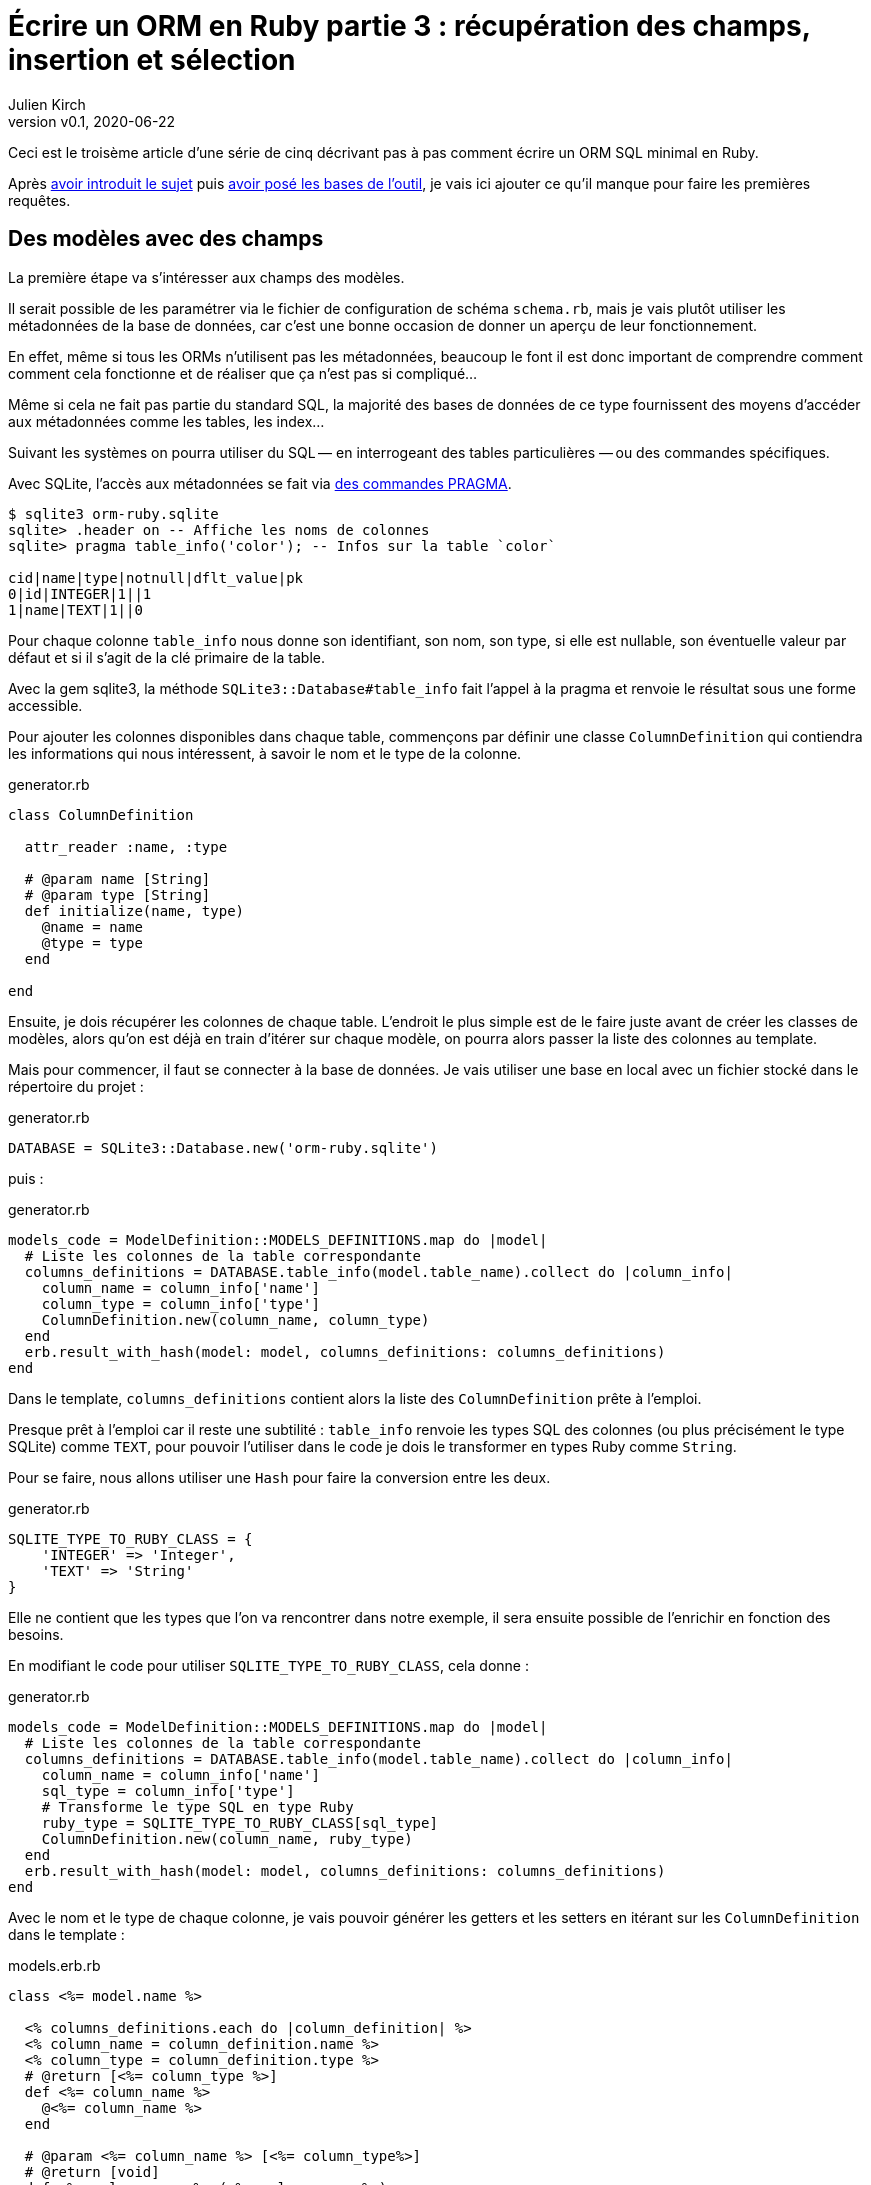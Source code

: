 [#ORM-3]
ifeval::["{doctype}" == "book"]
= Partie 3{nbsp}: récupération des champs, insertion et sélection
endif::[]
ifeval::["{doctype}" != "book"]
= Écrire un ORM en Ruby partie 3{nbsp}: récupération des champs, insertion et sélection
endif::[]
:author: Julien Kirch
:revnumber: v0.1
:revdate: 2020-06-22
:article_lang: fr
:article_description: Les premières requêtes
:article_image: map.png
ifndef::source-highlighter[]
:source-highlighter: pygments
:pygments-style: friendly
endif::[]

ifeval::["{doctype}" == "book"]
Après <<../ecrire-un-orm-en-ruby-1/README.adoc#ORM-1,avoir introduit le sujet>> puis <<../ecrire-un-orm-en-ruby-2/README.adoc#ORM-2,avoir posé les bases de l'outil>>, je vais ici ajouter ce qu'il manque pour faire les premières requêtes.
endif::[]
ifeval::["{doctype}" != "book"]
Ceci est le troisème article d'une série de cinq décrivant pas à pas comment écrire un ORM SQL minimal en Ruby.

Après link:../ecrire-un-orm-en-ruby-1/[avoir introduit le sujet] puis link:../ecrire-un-orm-en-ruby-2/[avoir posé les bases de l'outil], je vais ici ajouter ce qu'il manque pour faire les premières requêtes.
endif::[]

== Des modèles avec des champs

La première étape va s'intéresser aux champs des modèles.

Il serait possible de les paramétrer via le fichier de configuration de schéma `schema.rb`, mais je vais plutôt utiliser les métadonnées de la base de données, car c'est une bonne occasion de donner un aperçu de leur fonctionnement.

En effet, même si tous les ORMs n'utilisent pas les métadonnées, beaucoup le font il est donc important de comprendre comment comment cela fonctionne et de réaliser que ça n'est pas si compliqué…

Même si cela ne fait pas partie du standard SQL, la majorité des bases de données de ce type fournissent des moyens d'accéder aux métadonnées comme les tables, les index…

Suivant les systèmes on pourra utiliser du SQL&#8201;—{nbsp}en interrogeant des tables particulières{nbsp}—&#8201;ou des commandes spécifiques.

Avec SQLite, l'accès aux métadonnées se fait via link:https://www.sqlite.org/pragma.html[des commandes PRAGMA].


[source]
----
$ sqlite3 orm-ruby.sqlite
sqlite> .header on -- Affiche les noms de colonnes
sqlite> pragma table_info('color'); -- Infos sur la table `color`

cid|name|type|notnull|dflt_value|pk
0|id|INTEGER|1||1
1|name|TEXT|1||0
----

Pour chaque colonne `table_info` nous donne son identifiant, son nom, son type, si elle est nullable, son éventuelle valeur par défaut et si il s'agit de la clé primaire de la table.

Avec la gem sqlite3, la méthode `SQLite3::Database#table_info` fait l'appel à la pragma et renvoie le résultat sous une forme accessible.

Pour ajouter les colonnes disponibles dans chaque table, commençons par définir une classe `ColumnDefinition` qui contiendra les informations qui nous intéressent, à savoir le nom et le type de la colonne.

.generator.rb
[source,ruby]
----
class ColumnDefinition

  attr_reader :name, :type

  # @param name [String]
  # @param type [String]
  def initialize(name, type)
    @name = name
    @type = type
  end

end
----

Ensuite, je dois récupérer les colonnes de chaque table.
L'endroit le plus simple est de le faire juste avant de créer les classes de modèles, alors qu'on est déjà en train d'itérer sur chaque modèle, on pourra alors passer la liste des colonnes au template.

Mais pour commencer, il faut se connecter à la base de données.
Je vais utiliser une base en local avec un fichier stocké dans le répertoire du projet{nbsp}:

.generator.rb
[source,ruby]
----
DATABASE = SQLite3::Database.new('orm-ruby.sqlite')
----

puis{nbsp}:

.generator.rb
[source,ruby]
----
models_code = ModelDefinition::MODELS_DEFINITIONS.map do |model|
  # Liste les colonnes de la table correspondante
  columns_definitions = DATABASE.table_info(model.table_name).collect do |column_info|
    column_name = column_info['name']
    column_type = column_info['type']
    ColumnDefinition.new(column_name, column_type)
  end
  erb.result_with_hash(model: model, columns_definitions: columns_definitions)
end
----

Dans le template, `columns_definitions` contient alors la liste des `ColumnDefinition` prête à l'emploi.

Presque prêt à l'emploi car il reste une subtilité{nbsp}: `table_info` renvoie les types SQL des colonnes (ou plus précisément le type SQLite) comme `TEXT`, pour pouvoir l'utiliser dans le code je dois le transformer en types Ruby comme `String`.

Pour se faire, nous allons utiliser une `Hash` pour faire la conversion entre les deux.

.generator.rb
[source,ruby]
----
SQLITE_TYPE_TO_RUBY_CLASS = {
    'INTEGER' => 'Integer',
    'TEXT' => 'String'
}
----

Elle ne contient que les types que l'on va rencontrer dans notre exemple, il sera ensuite possible de l'enrichir en fonction des besoins.

En modifiant le code pour utiliser `SQLITE_TYPE_TO_RUBY_CLASS`, cela donne :

.generator.rb
[source,ruby]
----
models_code = ModelDefinition::MODELS_DEFINITIONS.map do |model|
  # Liste les colonnes de la table correspondante
  columns_definitions = DATABASE.table_info(model.table_name).collect do |column_info|
    column_name = column_info['name']
    sql_type = column_info['type']
    # Transforme le type SQL en type Ruby
    ruby_type = SQLITE_TYPE_TO_RUBY_CLASS[sql_type]
    ColumnDefinition.new(column_name, ruby_type)
  end
  erb.result_with_hash(model: model, columns_definitions: columns_definitions)
end
----

Avec le nom et le type de chaque colonne, je vais pouvoir générer les getters et les setters en itérant sur les `ColumnDefinition` dans le template{nbsp}:

.models.erb.rb
[source]
----
class <%= model.name %>

  <% columns_definitions.each do |column_definition| %>
  <% column_name = column_definition.name %>
  <% column_type = column_definition.type %>
  # @return [<%= column_type %>]
  def <%= column_name %>
    @<%= column_name %>
  end

  # @param <%= column_name %> [<%= column_type%>]
  # @return [void]
  def <%= column_name %>=(<%= column_name %>)
    @<%= column_name %> = <%= column_name %>
  end
  <% end %>

end
----

Ce qui donne ce résultat{nbsp}:

.models.rb
[source,ruby]
----
class Model

  # @return [Integer]
  def id
    @id
  end

  # @param id [Integer]
  # @return [void]
  def id=(id)
    @id = id
  end
  
  # @return [String]
  def name
    @name
  end

  # @param name [String]
  # @return [void]
  def name=(name)
    @name = name
  end
end
# …
----

Ce qui permet d'écrire{nbsp}:

[source,ruby]
----
require_relative 'models'

black = Color.new
black.name = 'Black'
----

On peut voir ici l'intérêt de la génération de code à froid{nbsp}: on peut facilement consulter les méthodes disponibles avec leurs informations de type.
Avec un IDE on peut même disposer de l'autocomplétion.

En cas d'évolution d'un modèle, l'évolution sera visible dans les classes générées.

Je ne l'utilise pas dans mon exemple, mais l'information de nullabilité des colonnes peut servir pour renseigner la nullabilité des paramètres ou des retours des méthodes.

== L'insertion

Une fois qu'on a la liste des champs et qu'il est possible de leur attribuer des valeurs, il est temps de pouvoir insérer ces données dans la base, en ajoutant une méthode `insert` aux modèles.

Pour cela il faut générer ce type de requêtes{nbsp}:

[source,sql]
----
INSERT INTO table_name
  (column_name_1, column_name_2)
  values (column_value_1, column_value_2)
----

Pour partager le code entre les modèles, je vais ajouter une classe `Model` qui sera parente des classes de modèles.

.model.rb
[source,ruby]
----
# @abstract
class Model
end
----

Je la marque comme abstraite avec `@abstract` pour indiquer qu'elle n'est pas utilisable directement mais qu'on doit passer par les classes dérivées.

Pour générer les requêtes d'insertion, je vais avoir besoin du nom de la table et de la liste des colonnes de chaque modèle.
Pour cela je vais ajouter des méthodes de classes pour récupérer les valeurs.

Je les déclare dans la classe parente{nbsp}:

.model.rb
[source,ruby]
----
# @abstract
class Model

  # Méthode à implémenter dans les sous-classes
  # @abstract
  # @return [String]
  def self.table_name
    raise NotImplementedError
  end

  # Méthode à implémenter dans les sous-classes
  # @abstract
  # @return [Array<String>]
  def self.columns
    raise NotImplementedError
  end
end
----

Puis je les ajoute au template de modèle, avec la déclaration de l'héritage{nbsp}:

.models.erb.rb
[source]
----
class <%= model.name %> < Model
  # @return [String]
  def self.table_name
      '<%= model.table_name %>'
  end

  # @return [Array<String>]
  def self.columns
      <%= columns_definitions.map do |column_definition|
        column_definition.name
      end %>
  end
end
----

Ce qui donne, après avoir relançé la génération avec la commande `rake generate_models`{nbsp}:

.models.rb
[source,ruby]
----
class Color < Model

  # @return [String]
  def self.table_name
      'color'
  end

  # @return [Array<String>]
  def self.columns
      ["id", "name"]
  end

  # …
end
----

Avec ces méthodes je peux générer la requête, en ajoutant une connexion à la base pour pouvoir l'exécuter.

Pour la requête je vais utiliser la méthode `SQLite3::Database#execute`, qui permet de passer les valeurs des colonnes en paramètre plutôt que de les mettre dans le corps de la requête, ce qui donnera ce genre d'appel{nbsp}:

[source,ruby]
----
DATABASE.execute('INSERT INTO color (name) values (?)', ['Black'])
----

Cette syntaxe permet d'éviter d'avoir à se préoccuper du format à utiliser pour passer les valeurs à la base, cela simplifie le code et évite d'introduire des risques de sécurité en cas de problème d'échappement.

Dans notre cas les valeurs des `id` des modèles ne doivent pas être insérées car elles sont gérées par la base, c'est pour cela que les colonnes `id` sont déclarées en `AUTOINCREMENT`.
Cela simplifie le code et fournit une garantie d'unicité dans le cas d'une base SQL standard.

La manière de s'y prendre n'est pas standardisée et dépend donc de la base de données.
Il y a deux grandes approches{nbsp}: soit les valeurs sont retournées par la requête d'insertion, ou une requête spécifique permet de récupérer les `id` des valeurs qu'on vient d'insérer.

SQLite utilise la deuxième solution via link:https://www.sqlite.org/lang_corefunc.html#last_insert_rowid[`last_insert_rowid()`].

.model.rb
[source,ruby]
----
require 'sqlite3'

# @abstract
class Model

  # Connection à la base pour executer les requêtes
  DATABASE = SQLite3::Database.new('orm-ruby.sqlite')

  # @return [void]
  def insert
    # Liste des noms de colonnes sans la colonne id
    # car les valeurs des ids sont gérées par la base
    columns_names_except_id = self.class.columns.
        select { |column| column != 'id' }

    # Noms des colonnes échappées pour éviter 
    # les problèmes avec des guillemets et d'autres symboles
    quoted_columns_names_except_id = columns_names_except_id.
        map { |column_name| SQLite3::Database.quote(column_name) }

    # Valeurs des colonnes à part la colonne 'id'
    columns_values_except_id = columns_names_except_id.
        map { |column_name| self.send(column_name) }

    # Les requêtes vont ressembler à
    # INSERT INTO table_name
    #   (column_name_1, column_name_2)
    #   VALUES (?, ?)
    DATABASE.execute(
        "INSERT INTO #{SQLite3::Database.quote(self.class.table_name)} " +
            "(#{quoted_columns_names_except_id.join(', ')}) " +
            "VALUES (#{Array.new(columns_names_except_id.length, '?').join(', ')})",
        columns_values_except_id
    )

    # Définit la valeur  du champ `id` du modèle
    # en récupérant la valeur attribuée par la base
    self.id = DATABASE.last_insert_row_id
  end
end
----

Les méthodes `table_name` et `columns` étant implémentées dans chaque classe de modèle, utiliser `self.class.table_name` et `self.class.columns` dans la classe parente `Model` appellera bien la méthode spécifique de chaque modèle plutôt que les méthodes de la classe `Model`.

Avec ce code, on peut enfin insérer les données{nbsp}:

.script.rb
[source,ruby]
----
require_relative 'model'
require_relative 'models'

black = Color.new
black.name = 'Black'
black.insert

brick = Brick.new
brick.color_id = black.id
brick.name = 'Awesome brick'
brick.description = 'This brick is awesome'
brick.insert
----

On peut vérifier dans la base que tout s'est bien passé{nbsp}:

[source,bash]
----
$bundle exec ruby script.rb
$ sqlite3 orm-ruby.sqlite

sqlite> select * from color;

1|Black

sqlite> select * from brick;

1|Awesome brick|This brick is awesome|1
----

== La récupération

Maintenant que je peux insérer des données, je vais pouvoir m'intéresser à leur récupération.

Je commence par m'occuper de la récupération de l'intégralité des données d'une table en ajoutant une méthode de classe `all` aux modèles.

Cela permettra des appels du type{nbsp}:

[source,ruby]
----
Color.all
----

En SQL cela donne ce type de requêtes{nbsp}:

[source,sql]
----
SELECT column_name_1, column_name_2
  FROM table_name
----

Les noms de la table et des colonnes sont à disposition pour construire la requête.

Une fois les valeurs récupérées, pour chaque ligne trouvée il faut créer une instance de la classe du modèle et attribuer leurs valeurs aux différents champs.

Les noms des attributs étant les mêmes que ceux des colonnes, pour chaque colonne `nom_de_colonne`, j'appellerait le setter `nom_de_colonne=` via la méthode `send` qui permet d'appeler une méthode dynamiquement à partir de son nom.

À l'inverse du cas précédent, il nous faudra également récupérer la valeur de la colonne `id`.

.model.rb
[source,ruby]
----
class Model
  # @return [Array]
  def self.all
    quoted_columns_names = columns.
        map { |column_name| SQLite3::Database.quote(column_name) }

    # Les requêtes vont ressembler à
    # SELECT column_name_1, column_name_2
    #   FROM table_name
    DATABASE.execute(
        "SELECT #{quoted_columns_names.join(', ')} " +
            "FROM #{SQLite3::Database.quote(table_name)}"
    ).map do |result_row|
      # Instancie l'objet de la classe du modèle
      model_instance = self.new
      # Pour chaque colonne
      columns.each_with_index do |column, column_index|
        # On récupère la valeur
        column_value = result_row[column_index]
        # On stocke la valeur dans l'attribue correspondant
        model_instance.send("#{column}=", colonne_value)
      end
      model_instance
    end
  end
end
----

Je peux alors récupérer des données{nbsp}:

.script.rb
[source,ruby]
----
require_relative 'model'
require_relative 'models'

black = Color.new
black.name = 'Black'
black.insert

puts 'Les couleurs'
Color.all.each do |color|
  puts "  #{color.id} : #{color.name}"
end

brick = Brick.new
brick.color_id = black.id
brick.name = 'Awesome brick'
brick.description = 'This brick is awesome'
brick.insert

puts 'Les briques'
Brick.all.each do |brick|
  puts "  #{brick.id} : #{brick.name}, #{brick.description}, #{brick.color_id}"
  puts brick.id
  puts brick.name
  puts brick.description
  puts brick.color_id
end
----

[source,bash]
----
$ bundle exec ruby script.rb
Les couleurs
  1 : Black
Les briques
  1 : Awesome brick, This brick is awesome, 1
----

== Et la suppression

Pour terminer, après l'insertion et la récupération il est temps de supprimer des données.

Dans le standard SQL, il existe une commande `TRUNCATE table_name` qui supprime le contenu d'une table.

Malheureusement elle n'est pas disponible dans SQLite, je vais donc devoir utiliser la requête SQL{nbsp}:

[source,sql]
----
DELETE FROM table_name
----

Je vais tout de même nommer ma méthode `truncate` pour qu'elle corresponde à la commande SQL standard, même si l'implémentation SQLite utilise pas cette commande.

On a ici un exemple où l'ORM doit assurer la compatibilité entre les systèmes de bases de données.
Si ce cas est assez simple, il permet de comprendre la manière dont les choses pourraient être mises en œuvre{nbsp}: une méthode de base qui utiliserait la commande `truncate` et une classe spécifique à SQLite qui utiliserait la requête `delete`.

Le code résultant est assez court et s'inspire des méthodes existantes{nbsp}:

.model.rb
[source,ruby]
----
class Model
  # @return [void]
  def self.truncate
    DATABASE.execute("DELETE FROM #{SQLite3::Database.quote(table_name)}")
  end
end
----

On peut alors la tester

.script.rb
[source,ruby]
----
require_relative 'model'
require_relative 'models'

Brick.truncate
Color.truncate

puts '# Les couleurs'
Color.all.each do |color|
  puts "  #{color.id} : #{color.name}"
end

puts 'Les briques'
Brick.all.each do |brick|
  puts "  #{brick.id} : #{brick.name}, #{brick.description}, #{brick.color_id}"
  puts brick.id
  puts brick.name
  puts brick.description
  puts brick.color_id
end
----

[source,bash]
----
$ bundle exec ruby script.rb
Les couleurs
Les briques
----

Je ne vais pas les détailler ici mais pour les suppressions de données il faut générer des requêtes `DELETE FROM table_name WHERE ID = ?` et leurs passer l'id de l'instance à supprimer et pour les mises à jour s'inspirer des requêtes d'insertion pour obtenir des requêtes du type `UPDATE table_name SET column_name_1 = ?, column_name_2 = ? WHERE id = ?`.

Toutes les requêtes vues ici s'appuient sur l'hypothèse d'un identifiant technique présent dans toutes les tables, ce qui est la pratique généralement conseillée en SQL.
Prendre en compte les autres types d'identifiants demande de rendre paramétrable cette partie des requêtes.

ifeval::["{doctype}" == "book"]
C'est tout pour le moment, dans la partie suivante je vais enrichir les méthodes de récupération pour pouvoir ajouter des filtres et trier les données.
endif::[]
ifeval::["{doctype}" != "book"]
C'est tout pour le moment, link:../ecrire-un-orm-en-ruby-4/[dans l'article suivant] je vais enrichir les méthodes de récupération pour pouvoir ajouter des filtres et trier les données.
endif::[]